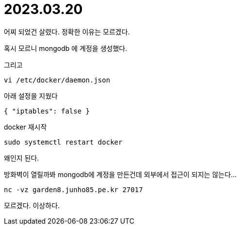 :hardbreaks:
= 2023.03.20

어찌 되었건 살렸다. 정확한 이유는 모르겠다.

혹시 모르니 mongodb 에 계정을 생성했다.

그리고

----
vi /etc/docker/daemon.json
----

아래 설정을 지웠다
[source,json]
----
{ "iptables": false }
----

docker 재시작
----
sudo systemctl restart docker
----

왜인지 된다.


방화벽이 열릴까봐 mongodb에 계정을 만든건데 외부에서 접근이 되지는 않는다...

[source,shell]
----
nc -vz garden8.junho85.pe.kr 27017
----

모르겠다. 이상하다.
